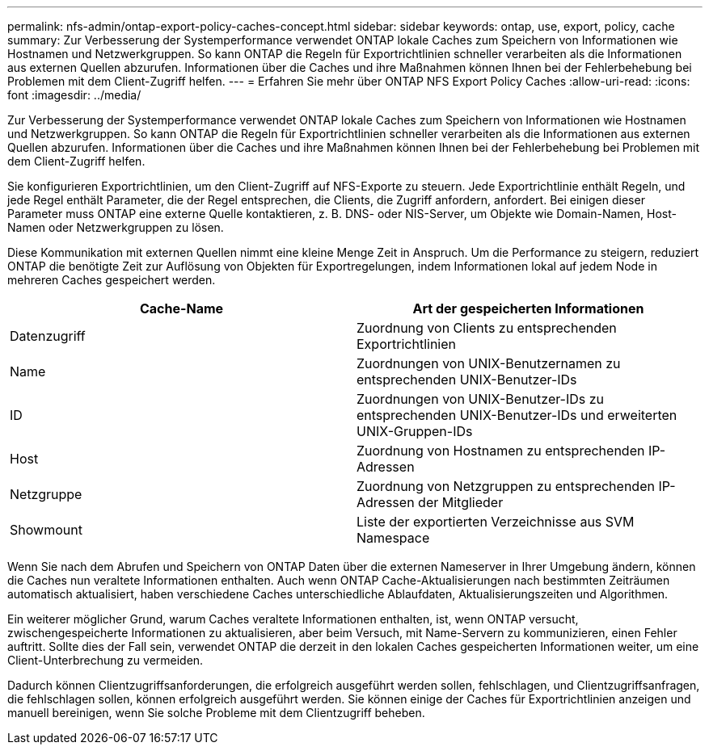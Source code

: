 ---
permalink: nfs-admin/ontap-export-policy-caches-concept.html 
sidebar: sidebar 
keywords: ontap, use, export, policy, cache 
summary: Zur Verbesserung der Systemperformance verwendet ONTAP lokale Caches zum Speichern von Informationen wie Hostnamen und Netzwerkgruppen. So kann ONTAP die Regeln für Exportrichtlinien schneller verarbeiten als die Informationen aus externen Quellen abzurufen. Informationen über die Caches und ihre Maßnahmen können Ihnen bei der Fehlerbehebung bei Problemen mit dem Client-Zugriff helfen. 
---
= Erfahren Sie mehr über ONTAP NFS Export Policy Caches
:allow-uri-read: 
:icons: font
:imagesdir: ../media/


[role="lead"]
Zur Verbesserung der Systemperformance verwendet ONTAP lokale Caches zum Speichern von Informationen wie Hostnamen und Netzwerkgruppen. So kann ONTAP die Regeln für Exportrichtlinien schneller verarbeiten als die Informationen aus externen Quellen abzurufen. Informationen über die Caches und ihre Maßnahmen können Ihnen bei der Fehlerbehebung bei Problemen mit dem Client-Zugriff helfen.

Sie konfigurieren Exportrichtlinien, um den Client-Zugriff auf NFS-Exporte zu steuern. Jede Exportrichtlinie enthält Regeln, und jede Regel enthält Parameter, die der Regel entsprechen, die Clients, die Zugriff anfordern, anfordert. Bei einigen dieser Parameter muss ONTAP eine externe Quelle kontaktieren, z. B. DNS- oder NIS-Server, um Objekte wie Domain-Namen, Host-Namen oder Netzwerkgruppen zu lösen.

Diese Kommunikation mit externen Quellen nimmt eine kleine Menge Zeit in Anspruch. Um die Performance zu steigern, reduziert ONTAP die benötigte Zeit zur Auflösung von Objekten für Exportregelungen, indem Informationen lokal auf jedem Node in mehreren Caches gespeichert werden.

[cols="2*"]
|===
| Cache-Name | Art der gespeicherten Informationen 


 a| 
Datenzugriff
 a| 
Zuordnung von Clients zu entsprechenden Exportrichtlinien



 a| 
Name
 a| 
Zuordnungen von UNIX-Benutzernamen zu entsprechenden UNIX-Benutzer-IDs



 a| 
ID
 a| 
Zuordnungen von UNIX-Benutzer-IDs zu entsprechenden UNIX-Benutzer-IDs und erweiterten UNIX-Gruppen-IDs



 a| 
Host
 a| 
Zuordnung von Hostnamen zu entsprechenden IP-Adressen



 a| 
Netzgruppe
 a| 
Zuordnung von Netzgruppen zu entsprechenden IP-Adressen der Mitglieder



 a| 
Showmount
 a| 
Liste der exportierten Verzeichnisse aus SVM Namespace

|===
Wenn Sie nach dem Abrufen und Speichern von ONTAP Daten über die externen Nameserver in Ihrer Umgebung ändern, können die Caches nun veraltete Informationen enthalten. Auch wenn ONTAP Cache-Aktualisierungen nach bestimmten Zeiträumen automatisch aktualisiert, haben verschiedene Caches unterschiedliche Ablaufdaten, Aktualisierungszeiten und Algorithmen.

Ein weiterer möglicher Grund, warum Caches veraltete Informationen enthalten, ist, wenn ONTAP versucht, zwischengespeicherte Informationen zu aktualisieren, aber beim Versuch, mit Name-Servern zu kommunizieren, einen Fehler auftritt. Sollte dies der Fall sein, verwendet ONTAP die derzeit in den lokalen Caches gespeicherten Informationen weiter, um eine Client-Unterbrechung zu vermeiden.

Dadurch können Clientzugriffsanforderungen, die erfolgreich ausgeführt werden sollen, fehlschlagen, und Clientzugriffsanfragen, die fehlschlagen sollen, können erfolgreich ausgeführt werden. Sie können einige der Caches für Exportrichtlinien anzeigen und manuell bereinigen, wenn Sie solche Probleme mit dem Clientzugriff beheben.
